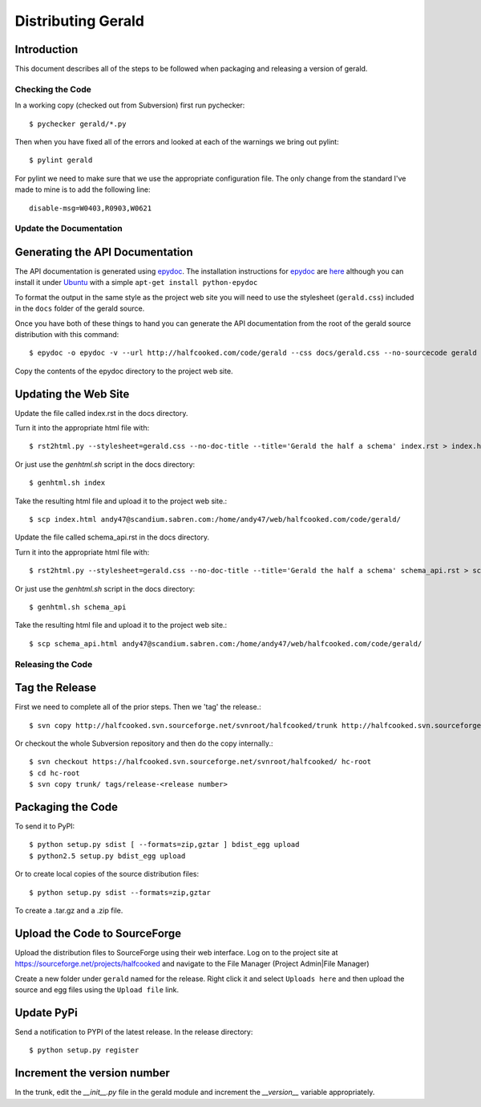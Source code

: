 ===================
Distributing Gerald 
===================

Introduction
------------

This document describes all of the steps to be followed when packaging and releasing a version of gerald.

Checking the Code
=================

In a working copy (checked out from Subversion) first run pychecker::

    $ pychecker gerald/*.py

Then when you have fixed all of the errors and looked at each of the warnings we bring out pylint::

    $ pylint gerald

For pylint we need to make sure that we use the appropriate configuration file. The only change from the standard I've made to mine is to add the following line::

    disable-msg=W0403,R0903,W0621


Update the Documentation
========================

Generating the API Documentation
--------------------------------

The API documentation is generated using epydoc_. 
The installation instructions for epydoc_ are `here <http://epydoc.sourceforge.net/manual-install.html>`_ although you can install it under Ubuntu_ with a simple ``apt-get install python-epydoc``

To format the output in the same style as the project web site you will need to use the stylesheet (``gerald.css``) included in the ``docs`` folder of the gerald source.

Once you have both of these things to hand you can generate the API documentation from the root of the gerald source distribution with this command::

    $ epydoc -o epydoc -v --url http://halfcooked.com/code/gerald --css docs/gerald.css --no-sourcecode gerald

.. _epydoc: http://epydoc.sourceforge.net
.. _Ubuntu: http://www.ubuntu.com

Copy the contents of the epydoc directory to the project web site. 

Updating the Web Site
---------------------

Update the file called index.rst in the docs directory.

Turn it into the appropriate html file with::

    $ rst2html.py --stylesheet=gerald.css --no-doc-title --title='Gerald the half a schema' index.rst > index.html

Or just use the `genhtml.sh` script in the docs directory::

    $ genhtml.sh index

Take the resulting html file and upload it to the project web site.::

    $ scp index.html andy47@scandium.sabren.com:/home/andy47/web/halfcooked.com/code/gerald/

Update the file called schema_api.rst in the docs directory.

Turn it into the appropriate html file with::

    $ rst2html.py --stylesheet=gerald.css --no-doc-title --title='Gerald the half a schema' schema_api.rst > schema_api.html

Or just use the `genhtml.sh` script in the docs directory::

    $ genhtml.sh schema_api

Take the resulting html file and upload it to the project web site.::

    $ scp schema_api.html andy47@scandium.sabren.com:/home/andy47/web/halfcooked.com/code/gerald/

Releasing the Code
==================

Tag the Release
---------------

First we need to complete all of the prior steps. Then we 'tag' the release.::

    $ svn copy http://halfcooked.svn.sourceforge.net/svnroot/halfcooked/trunk http://halfcooked.svn.sourceforge.net/svnroot/halfcooked/tags/release-<revision number>

Or checkout the whole Subversion repository and then do the copy internally.::

    $ svn checkout https://halfcooked.svn.sourceforge.net/svnroot/halfcooked/ hc-root
    $ cd hc-root
    $ svn copy trunk/ tags/release-<release number>

Packaging the Code
------------------

To send it to PyPI::

    $ python setup.py sdist [ --formats=zip,gztar ] bdist_egg upload
    $ python2.5 setup.py bdist_egg upload

Or to create local copies of the source distribution files::

    $ python setup.py sdist --formats=zip,gztar

To create a .tar.gz and a .zip file.

Upload the Code to SourceForge
------------------------------

Upload the distribution files to SourceForge using their web interface. Log on to the project site at https://sourceforge.net/projects/halfcooked and navigate to the File Manager (Project Admin|File Manager)

Create a new folder under ``gerald`` named for the release. Right click it and select ``Uploads here`` and then upload the source and egg files using the ``Upload file`` link.

Update PyPi
-----------

Send a notification to PYPI of the latest release. In the release directory::

    $ python setup.py register

Increment the version number
----------------------------

In the trunk, edit the `__init__.py` file in the gerald module and increment the `__version__` variable appropriately.
